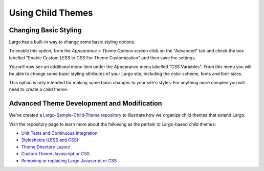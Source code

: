 Using Child Themes
==================

Changing Basic Styling
----------------------

Largo has a built-in way to change some basic styling options.

To enable this option, from the *Appearance* > *Theme Options* screen click on the "Advanced" tab and check the box labelled "Enable Custom LESS to CSS For Theme Customization" and then save the settings.

.. image:: http://assets.apps.inn.org/largo-docs/enable-less-css.png

You will now see an additional menu item under the Appearance menu labelled "CSS Variables". From this menu you will be able to change some basic styling attributes of your Largo site, including the color scheme, fonts and font-sizes.

.. image:: http://assets.apps.inn.org/largo-docs/less-css-menu.png

This option is only intended for making some basic changes to your site's styles. For anything more complex you will need to create a child theme.

Advanced Theme Development and Modification
-------------------------------------------

We've created a `Largo-Sample-Child-Theme repository <https://github.com/INN/Largo-Sample-Child-Theme>`_ to illustrate how we organize child themes that extend Largo.

Visit the repository page to learn more about the following as the pertain to Largo-based child themes:

- `Unit Tests and Continuous Integration <https://github.com/INN/Largo-Sample-Child-Theme/blob/master/tests/readme.md>`_
- `Stylesheets (LESS and CSS) <https://github.com/INN/Largo-Sample-Child-Theme/blob/master/less/readme.md>`_
- `Theme Directory Layout <https://github.com/INN/Largo-Sample-Child-Theme#theme-directory-structure>`_
- `Custom Theme Javascript or CSS <https://github.com/INN/Largo-Sample-Child-Theme#removing-or-replacing-largo-javascript-or-css>`_
- `Removing or replacing Largo Javascript or CSS <https://github.com/INN/Largo-Sample-Child-Theme#removing-or-replacing-largo-javascript-or-css>`_
